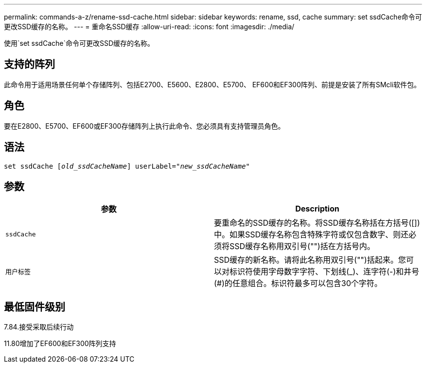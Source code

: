 ---
permalink: commands-a-z/rename-ssd-cache.html 
sidebar: sidebar 
keywords: rename, ssd, cache 
summary: set ssdCache命令可更改SSD缓存的名称。 
---
= 重命名SSD缓存
:allow-uri-read: 
:icons: font
:imagesdir: ./media/


[role="lead"]
使用`set ssdCache`命令可更改SSD缓存的名称。



== 支持的阵列

此命令用于适用场景任何单个存储阵列、包括E2700、E5600、E2800、E5700、 EF600和EF300阵列、前提是安装了所有SMcli软件包。



== 角色

要在E2800、E5700、EF600或EF300存储阵列上执行此命令、您必须具有支持管理员角色。



== 语法

[listing, subs="+macros"]
----
set ssdCache pass:quotes[[_old_ssdCacheName_]] userLabel=pass:quotes[_"new_ssdCacheName_"]
----


== 参数

|===
| 参数 | Description 


 a| 
`ssdCache`
 a| 
要重命名的SSD缓存的名称。将SSD缓存名称括在方括号([])中。如果SSD缓存名称包含特殊字符或仅包含数字、则还必须将SSD缓存名称用双引号("")括在方括号内。



 a| 
`用户标签`
 a| 
SSD缓存的新名称。请将此名称用双引号("")括起来。您可以对标识符使用字母数字字符、下划线(_)、连字符(-)和井号(#)的任意组合。标识符最多可以包含30个字符。

|===


== 最低固件级别

7.84.接受采取后续行动

11.80增加了EF600和EF300阵列支持
